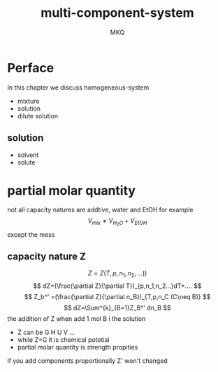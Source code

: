 #+TITLE: multi-component-system
#+AUTHOR: MKQ
#+KEYWORDS: note
#+LATEX_COMPILER: xelatex
#+LATEX_HEADER:\usepackage[scheme=plain]{ctex}
* Perface
In this chapter we discuss homogeneous-system
- mixture
- solution
- dilute solution
** solution
- solvent
- solute
* partial molar quantity
not all capacity natures are addtive, water and EtOH for example
\[
V_{mix}\neq V_{H_{2}O}+V_{EtOH}
\]
except the mess
** capacity nature Z
\[
Z=Z(T,p,n_1,n_2,...))
\]
\[
dZ=(\frac{\partial Z}{\partial T})_{p,n_1,n_2...}dT+....
\]
\[
Z_b^' =(\frac{\partial Z}{\partial n_B})_{T,p,n_C (C\neq B)}
\]
\[
dZ=\Sum^{k}_{B=1}Z_B^' dn_B
\]
the addition of Z when add 1 mol B i the solution
- Z can be G H U V ...
- while Z=G it is chemical potetial
- partial molar quantity is strength propities

if you add components proportionally Z' won't changed
